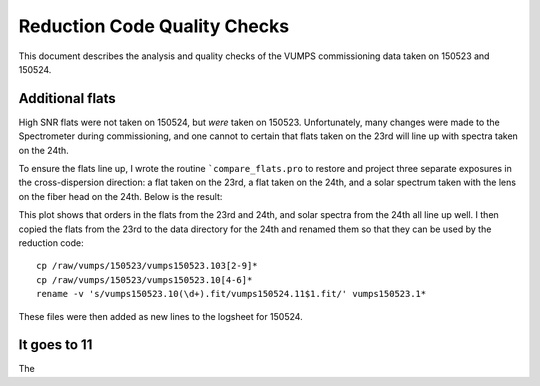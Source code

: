 =============================
Reduction Code Quality Checks
=============================

This document describes the analysis and quality checks
of the VUMPS commissioning data taken on 150523 and 150524.

Additional flats
================

High SNR flats were not taken on 150524, but *were* taken on 150523. Unfortunately, many changes were made to the
Spectrometer during commissioning, and one cannot to certain
that flats taken on the 23rd will line up with spectra taken
on the 24th.

To ensure the flats line up, I wrote the routine ```compare_flats.pro`` to restore and project three separate exposures in the cross-dispersion direction: a flat taken on the 23rd, a flat taken on the 24th, and a solar spectrum taken with the lens on the fiber head on the 24th. Below is the result:

.. image:: figures/compare_flats.png
  :width: 90%

This plot shows that orders in the flats from the 23rd and 24th, and solar spectra from the 24th all line up well. I then copied the flats from the 23rd to the data directory for the 24th and renamed them so that they can be used by the reduction code:

::

    cp /raw/vumps/150523/vumps150523.103[2-9]*
    cp /raw/vumps/150523/vumps150523.10[4-6]*
    rename -v 's/vumps150523.10(\d+).fit/vumps150524.11$1.fit/' vumps150523.1*

These files were then added as new lines to the logsheet for 150524.


It goes to 11
=============

The 
